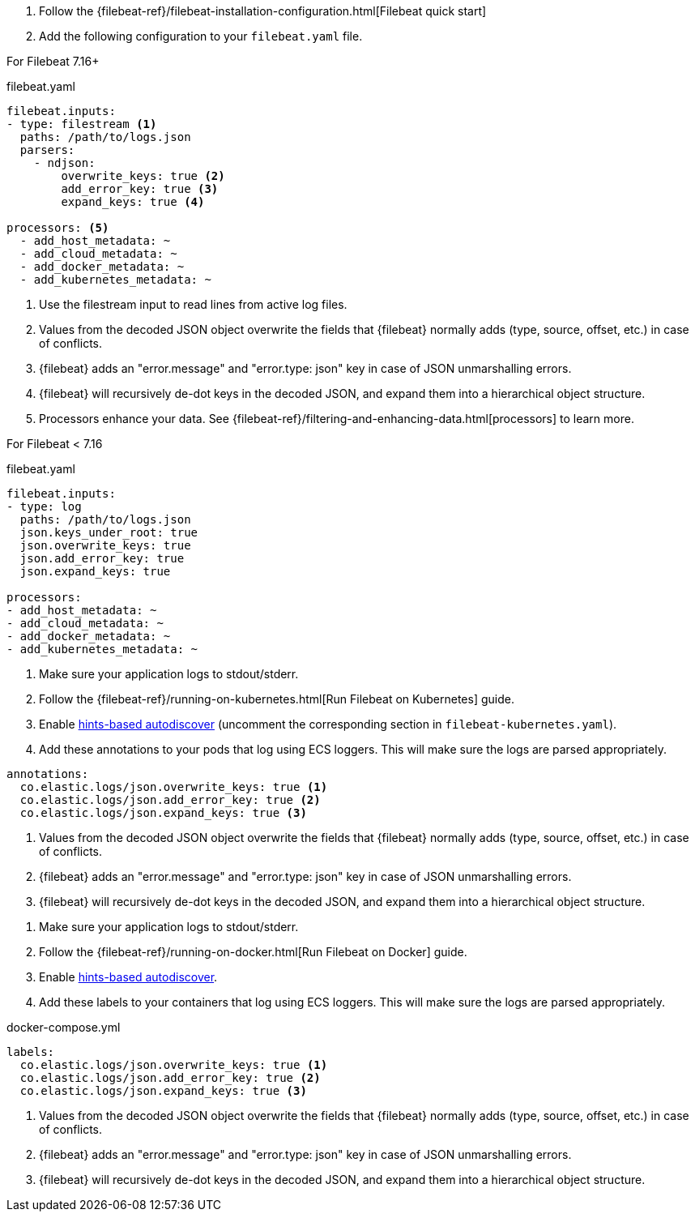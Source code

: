 // tag::logs[]

. Follow the {filebeat-ref}/filebeat-installation-configuration.html[Filebeat quick start]
. Add the following configuration to your `filebeat.yaml` file.

For Filebeat 7.16+

[source,yaml]
.filebeat.yaml
----
filebeat.inputs:
- type: filestream <1>
  paths: /path/to/logs.json
  parsers:
    - ndjson:
        overwrite_keys: true <2>
        add_error_key: true <3>
        expand_keys: true <4>

processors: <5>
  - add_host_metadata: ~
  - add_cloud_metadata: ~
  - add_docker_metadata: ~
  - add_kubernetes_metadata: ~
----
<1> Use the filestream input to read lines from active log files.
<2> Values from the decoded JSON object overwrite the fields that {filebeat} normally adds (type, source, offset, etc.) in case of conflicts.
<3> {filebeat} adds an "error.message" and "error.type: json" key in case of JSON unmarshalling errors.
<4> {filebeat} will recursively de-dot keys in the decoded JSON, and expand them into a hierarchical object structure.
<5> Processors enhance your data. See {filebeat-ref}/filtering-and-enhancing-data.html[processors] to learn more.

For Filebeat < 7.16

[source,yaml]
.filebeat.yaml
----
filebeat.inputs:
- type: log
  paths: /path/to/logs.json
  json.keys_under_root: true
  json.overwrite_keys: true
  json.add_error_key: true
  json.expand_keys: true

processors:
- add_host_metadata: ~
- add_cloud_metadata: ~
- add_docker_metadata: ~
- add_kubernetes_metadata: ~
----
// end::logs[]


// tag::kubernetes[]
. Make sure your application logs to stdout/stderr.
. Follow the {filebeat-ref}/running-on-kubernetes.html[Run Filebeat on Kubernetes] guide.
. Enable https://www.elastic.co/guide/en/beats/filebeat/current/configuration-autodiscover-hints.html[hints-based autodiscover] (uncomment the corresponding section in `filebeat-kubernetes.yaml`).
. Add these annotations to your pods that log using ECS loggers.
  This will make sure the logs are parsed appropriately.

[source,yaml]
----
annotations:
  co.elastic.logs/json.overwrite_keys: true <1>
  co.elastic.logs/json.add_error_key: true <2>
  co.elastic.logs/json.expand_keys: true <3>
----
<1> Values from the decoded JSON object overwrite the fields that {filebeat} normally adds (type, source, offset, etc.) in case of conflicts.
<2> {filebeat} adds an "error.message" and "error.type: json" key in case of JSON unmarshalling errors.
<3> {filebeat} will recursively de-dot keys in the decoded JSON, and expand them into a hierarchical object structure.
// end::kubernetes[]


// tag::docker[]
. Make sure your application logs to stdout/stderr.
. Follow the {filebeat-ref}/running-on-docker.html[Run Filebeat on Docker] guide.
. Enable https://www.elastic.co/guide/en/beats/filebeat/current/configuration-autodiscover-hints.html[hints-based autodiscover].
. Add these labels to your containers that log using ECS loggers.
  This will make sure the logs are parsed appropriately.

[source,yaml]
.docker-compose.yml
----
labels:
  co.elastic.logs/json.overwrite_keys: true <1>
  co.elastic.logs/json.add_error_key: true <2>
  co.elastic.logs/json.expand_keys: true <3>
----
<1> Values from the decoded JSON object overwrite the fields that {filebeat} normally adds (type, source, offset, etc.) in case of conflicts.
<2> {filebeat} adds an "error.message" and "error.type: json" key in case of JSON unmarshalling errors.
<3> {filebeat} will recursively de-dot keys in the decoded JSON, and expand them into a hierarchical object structure.
// end::docker[]
